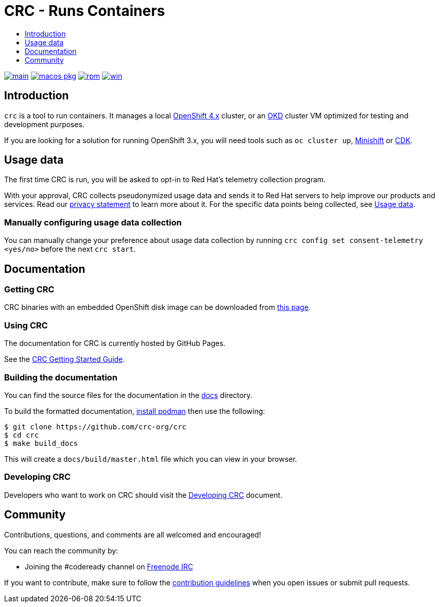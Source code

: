 = CRC - Runs Containers
:icons:
:toc: macro
:toc-title:
:toclevels:

toc::[]

image:https://github.com/crc-org/crc/actions/workflows/make-check.yml/badge.svg?branch=main["main", link="https://github.com/crc-org/crc/actions/workflows/make-check.yml"]
image:https://github.com/crc-org/crc/actions/workflows/macos-installer.yml/badge.svg["macos pkg", link="https://github.com/crc-org/crc/actions/workflows/macos-installer.yml"]
image:https://github.com/crc-org/crc/actions/workflows/make-rpm.yml/badge.svg["rpm", link="https://github.com/crc-org/crc/actions/workflows/make-rpm.yml"]
image:https://github.com/crc-org/crc/actions/workflows/make-check-win.yml/badge.svg["win", link="https://github.com/crc-org/crc/actions/workflows/make-check-win.yml"]

[[intro-to-crc]]
== Introduction

`crc` is a tool to run containers.
It manages a local https://github.com/openshift/origin[OpenShift 4.x] cluster, or an https://github.com/openshift/okd[OKD] cluster VM optimized for testing and development purposes.

If you are looking for a solution for running OpenShift 3.x, you will need tools such as `oc cluster up`, http://github.com/minishift/minishift[Minishift] or https://developers.redhat.com/products/cdk/overview/[CDK].

[[usage-data]]
== Usage data

The first time CRC is run, you will be asked to opt-in to Red Hat's telemetry collection program.

With your approval, CRC collects pseudonymized usage data and sends it to Red Hat servers to help improve our products and services.
Read our https://developers.redhat.com/article/tool-data-collection[privacy statement] to learn more about it.
For the specific data points being collected, see xref:usage-data.adoc#data-table[Usage data].

=== Manually configuring usage data collection

You can manually change your preference about usage data collection by running `crc config set consent-telemetry <yes/no>` before the next `crc start`.

[[documentation]]
== Documentation

=== Getting CRC

CRC binaries with an embedded OpenShift disk image can be downloaded from link:https://console.redhat.com/openshift/create/local[this page].

=== Using CRC

The documentation for CRC is currently hosted by GitHub Pages.

See the link:https://crc-org.github.io/crc/[CRC Getting Started Guide].

=== Building the documentation

You can find the source files for the documentation in the link:./docs[docs] directory.

To build the formatted documentation, link:https://github.com/containers/libpod/blob/master/install.md[install podman] then use the following:

```bash
$ git clone https://github.com/crc-org/crc
$ cd crc
$ make build_docs
```

This will create a [filename]`docs/build/master.html` file which you can view in your browser.

=== Developing CRC

Developers who want to work on CRC should visit the link:./developing.adoc[Developing CRC] document.

[[community]]
== Community

Contributions, questions, and comments are all welcomed and encouraged!

You can reach the community by:

- Joining the #codeready channel on https://freenode.net/[Freenode IRC]

If you want to contribute, make sure to follow the link:CONTRIBUTING.adoc[contribution guidelines]
when you open issues or submit pull requests.
